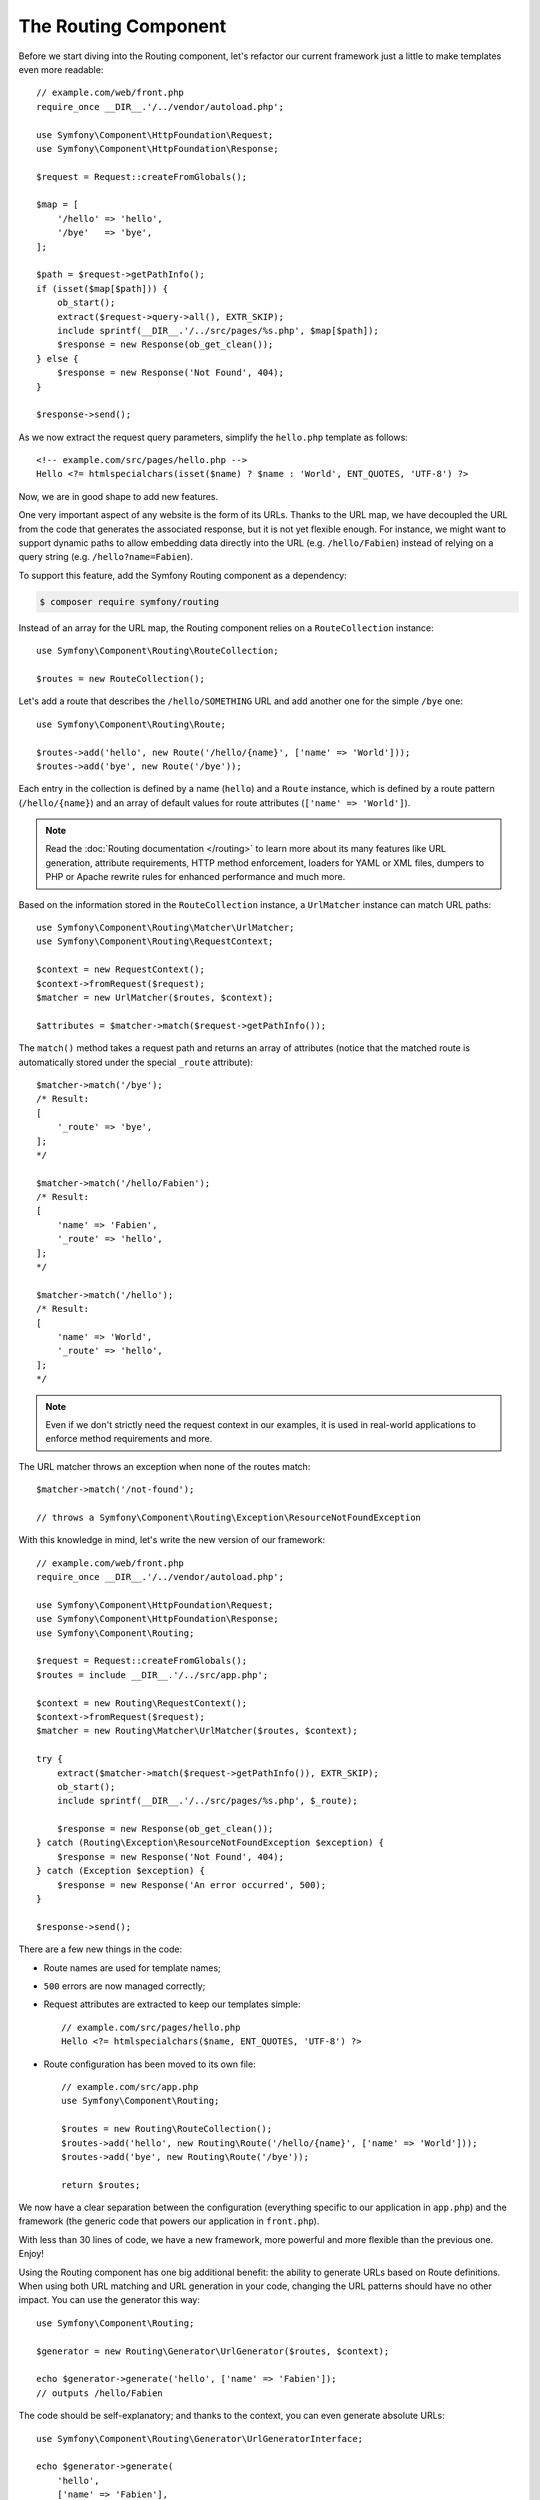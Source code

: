 The Routing Component
=====================

Before we start diving into the Routing component, let's refactor our current
framework just a little to make templates even more readable::

    // example.com/web/front.php
    require_once __DIR__.'/../vendor/autoload.php';

    use Symfony\Component\HttpFoundation\Request;
    use Symfony\Component\HttpFoundation\Response;

    $request = Request::createFromGlobals();

    $map = [
        '/hello' => 'hello',
        '/bye'   => 'bye',
    ];

    $path = $request->getPathInfo();
    if (isset($map[$path])) {
        ob_start();
        extract($request->query->all(), EXTR_SKIP);
        include sprintf(__DIR__.'/../src/pages/%s.php', $map[$path]);
        $response = new Response(ob_get_clean());
    } else {
        $response = new Response('Not Found', 404);
    }

    $response->send();

As we now extract the request query parameters, simplify the ``hello.php``
template as follows::

    <!-- example.com/src/pages/hello.php -->
    Hello <?= htmlspecialchars(isset($name) ? $name : 'World', ENT_QUOTES, 'UTF-8') ?>

Now, we are in good shape to add new features.

One very important aspect of any website is the form of its URLs. Thanks to
the URL map, we have decoupled the URL from the code that generates the
associated response, but it is not yet flexible enough. For instance, we might
want to support dynamic paths to allow embedding data directly into the URL
(e.g. ``/hello/Fabien``) instead of relying on a query string (e.g. ``/hello?name=Fabien``).

To support this feature, add the Symfony Routing component as a dependency:

.. code-block:: terminal

    $ composer require symfony/routing

Instead of an array for the URL map, the Routing component relies on a
``RouteCollection`` instance::

    use Symfony\Component\Routing\RouteCollection;

    $routes = new RouteCollection();

Let's add a route that describes the ``/hello/SOMETHING`` URL and add another
one for the simple ``/bye`` one::

    use Symfony\Component\Routing\Route;

    $routes->add('hello', new Route('/hello/{name}', ['name' => 'World']));
    $routes->add('bye', new Route('/bye'));

Each entry in the collection is defined by a name (``hello``) and a ``Route``
instance, which is defined by a route pattern (``/hello/{name}``) and an array
of default values for route attributes (``['name' => 'World']``).

.. note::

    Read the :doc:`Routing documentation </routing>` to learn more about
    its many features like URL generation, attribute requirements, HTTP
    method enforcement, loaders for YAML or XML files, dumpers to PHP or
    Apache rewrite rules for enhanced performance and much more.

Based on the information stored in the ``RouteCollection`` instance, a
``UrlMatcher`` instance can match URL paths::

    use Symfony\Component\Routing\Matcher\UrlMatcher;
    use Symfony\Component\Routing\RequestContext;

    $context = new RequestContext();
    $context->fromRequest($request);
    $matcher = new UrlMatcher($routes, $context);

    $attributes = $matcher->match($request->getPathInfo());

The ``match()`` method takes a request path and returns an array of attributes
(notice that the matched route is automatically stored under the special
``_route`` attribute)::

    $matcher->match('/bye');
    /* Result:
    [
        '_route' => 'bye',
    ];
    */

    $matcher->match('/hello/Fabien');
    /* Result:
    [
        'name' => 'Fabien',
        '_route' => 'hello',
    ];
    */

    $matcher->match('/hello');
    /* Result:
    [
        'name' => 'World',
        '_route' => 'hello',
    ];
    */

.. note::

    Even if we don't strictly need the request context in our examples, it is
    used in real-world applications to enforce method requirements and more.

The URL matcher throws an exception when none of the routes match::

    $matcher->match('/not-found');

    // throws a Symfony\Component\Routing\Exception\ResourceNotFoundException

With this knowledge in mind, let's write the new version of our framework::

    // example.com/web/front.php
    require_once __DIR__.'/../vendor/autoload.php';

    use Symfony\Component\HttpFoundation\Request;
    use Symfony\Component\HttpFoundation\Response;
    use Symfony\Component\Routing;

    $request = Request::createFromGlobals();
    $routes = include __DIR__.'/../src/app.php';

    $context = new Routing\RequestContext();
    $context->fromRequest($request);
    $matcher = new Routing\Matcher\UrlMatcher($routes, $context);

    try {
        extract($matcher->match($request->getPathInfo()), EXTR_SKIP);
        ob_start();
        include sprintf(__DIR__.'/../src/pages/%s.php', $_route);

        $response = new Response(ob_get_clean());
    } catch (Routing\Exception\ResourceNotFoundException $exception) {
        $response = new Response('Not Found', 404);
    } catch (Exception $exception) {
        $response = new Response('An error occurred', 500);
    }

    $response->send();

There are a few new things in the code:

* Route names are used for template names;

* ``500`` errors are now managed correctly;

* Request attributes are extracted to keep our templates simple::

    // example.com/src/pages/hello.php
    Hello <?= htmlspecialchars($name, ENT_QUOTES, 'UTF-8') ?>

* Route configuration has been moved to its own file::

    // example.com/src/app.php
    use Symfony\Component\Routing;

    $routes = new Routing\RouteCollection();
    $routes->add('hello', new Routing\Route('/hello/{name}', ['name' => 'World']));
    $routes->add('bye', new Routing\Route('/bye'));

    return $routes;

We now have a clear separation between the configuration (everything
specific to our application in ``app.php``) and the framework (the generic
code that powers our application in ``front.php``).

With less than 30 lines of code, we have a new framework, more powerful and
more flexible than the previous one. Enjoy!

Using the Routing component has one big additional benefit: the ability to
generate URLs based on Route definitions. When using both URL matching and URL
generation in your code, changing the URL patterns should have no other
impact. You can use the generator this way::

    use Symfony\Component\Routing;

    $generator = new Routing\Generator\UrlGenerator($routes, $context);

    echo $generator->generate('hello', ['name' => 'Fabien']);
    // outputs /hello/Fabien

The code should be self-explanatory; and thanks to the context, you can even
generate absolute URLs::

    use Symfony\Component\Routing\Generator\UrlGeneratorInterface;

    echo $generator->generate(
        'hello',
        ['name' => 'Fabien'],
        UrlGeneratorInterface::ABSOLUTE_URL
    );
    // outputs something like http://example.com/somewhere/hello/Fabien

.. tip::

    Concerned about performance? Based on your route definitions, create a
    highly optimized URL matcher class that can replace the default
    ``UrlMatcher``::

        use Symfony\Component\Routing\Matcher\CompiledUrlMatcher;
        use Symfony\Component\Routing\Matcher\Dumper\CompiledUrlMatcherDumper;

        // $compiledRoutes is a plain PHP array that describes all routes in a performant data format
        // you can (and should) cache it, typically by exporting it to a PHP file
        $compiledRoutes = (new CompiledUrlMatcherDumper($routes))->getCompiledRoutes();

        $matcher = new CompiledUrlMatcher($compiledRoutes, $context);
